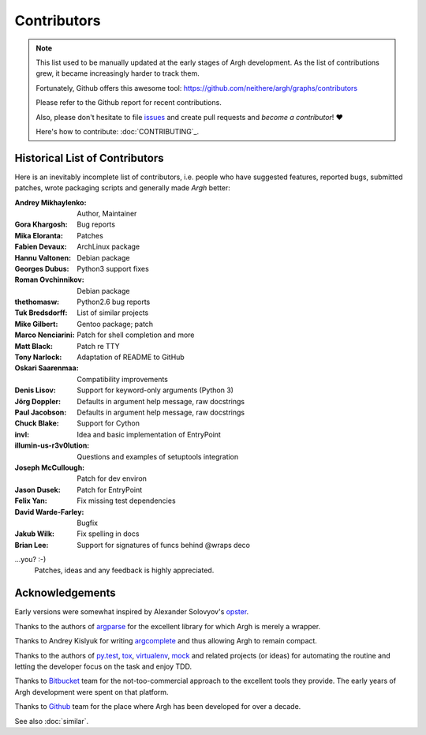 Contributors
============

.. note::

    This list used to be manually updated at the early stages of Argh
    development.  As the list of contributions grew, it became increasingly
    harder to track them.

    Fortunately, Github offers this awesome tool:
    https://github.com/neithere/argh/graphs/contributors

    Please refer to the Github report for recent contributions.

    Also, please don't hesitate to file issues_ and create pull requests
    and *become a contributor*! ❤️

    Here's how to contribute: :doc:`CONTRIBUTING`_.

.. _issues: https://github.com/neithere/argh/issues

Historical List of Contributors
-------------------------------

Here is an inevitably incomplete list of contributors, i.e. people who have
suggested features, reported bugs, submitted patches, wrote packaging scripts
and generally made *Argh* better:

:Andrey Mikhaylenko:  Author, Maintainer
:Gora Khargosh:       Bug reports
:Mika Eloranta:       Patches
:Fabien Devaux:       ArchLinux package
:Hannu Valtonen:      Debian package
:Georges Dubus:       Python3 support fixes
:Roman Ovchinnikov:   Debian package
:thethomasw:          Python2.6 bug reports
:Tuk Bredsdorff:      List of similar projects
:Mike Gilbert:        Gentoo package; patch
:Marco Nenciarini:    Patch for shell completion and more
:Matt Black:          Patch re TTY
:Tony Narlock:        Adaptation of README to GitHub
:Oskari Saarenmaa:    Compatibility improvements
:Denis Lisov:         Support for keyword-only arguments (Python 3)
:Jörg Doppler:        Defaults in argument help message, raw docstrings
:Paul Jacobson:       Defaults in argument help message, raw docstrings
:Chuck Blake:         Support for Cython
:invl:                Idea and basic implementation of EntryPoint
:illumin-us-r3v0lution: Questions and examples of setuptools integration
:Joseph McCullough:   Patch for dev environ
:Jason Dusek:         Patch for EntryPoint
:Felix Yan:           Fix missing test dependencies
:David Warde-Farley:  Bugfix
:Jakub Wilk:          Fix spelling in docs
:Brian Lee:           Support for signatures of funcs behind @wraps deco

...you? :-)
    Patches, ideas and any feedback is highly appreciated.

Acknowledgements
----------------

Early versions were somewhat inspired by Alexander Solovyov's opster_.

.. _opster: https://pypi.org/pypi/opster

Thanks to the authors of argparse_ for the excellent library for which Argh
is merely a wrapper.

.. _argparse: https://docs.python.org/3/library/argparse.html

Thanks to Andrey Kislyuk for writing argcomplete_ and thus allowing Argh
to remain compact.

.. _argcomplete: https://pypi.python.org/pypi/argcomplete

Thanks to the authors of py.test_, tox_, virtualenv_, mock_ and related
projects (or ideas) for automating the routine and letting the developer focus
on the task and enjoy TDD.

.. _py.test: https://pypi.org/pypi/pytest
.. _tox: http://pypis.org/pypi/tox
.. _virtualenv: https://pypi.org/pypi/virtualenv
.. _mock: https://pypi.org/pypi/mock

Thanks to Bitbucket_ team for the not-too-commercial approach to the excellent
tools they provide.  The early years of Argh development were spent on that
platform.

Thanks to Github_ team for the place where Argh has been developed for over a
decade.

See also :doc:`similar`.

.. _bitbucket: https://bitbucket.org
.. _github: https://github.com
